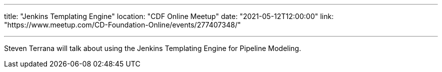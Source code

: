 ---

title: "Jenkins Templating Engine"
location: "CDF Online Meetup"
date: "2021-05-12T12:00:00"
link: "https://www.meetup.com/CD-Foundation-Online/events/277407348/"

---

Steven Terrana will talk about using the Jenkins Templating Engine for Pipeline Modeling.

